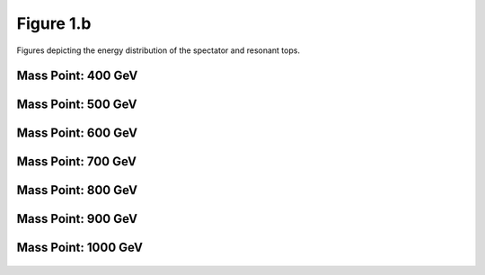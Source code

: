 Figure 1.b
----------

Figures depicting the energy distribution of the spectator and resonant tops.

Mass Point: 400 GeV
^^^^^^^^^^^^^^^^^^^

.. figure:: ./Mass.400.GeV/Figure.1.b.png
   :align: center

Mass Point: 500 GeV
^^^^^^^^^^^^^^^^^^^

.. figure:: ./Mass.500.GeV/Figure.1.b.png
   :align: center

Mass Point: 600 GeV
^^^^^^^^^^^^^^^^^^^

.. figure:: ./Mass.600.GeV/Figure.1.b.png
   :align: center

Mass Point: 700 GeV
^^^^^^^^^^^^^^^^^^^

.. figure:: ./Mass.700.GeV/Figure.1.b.png
   :align: center

Mass Point: 800 GeV
^^^^^^^^^^^^^^^^^^^

.. figure:: ./Mass.800.GeV/Figure.1.b.png
   :align: center

Mass Point: 900 GeV
^^^^^^^^^^^^^^^^^^^

.. figure:: ./Mass.900.GeV/Figure.1.b.png
   :align: center

Mass Point: 1000 GeV
^^^^^^^^^^^^^^^^^^^^

.. figure:: ./Mass.1000.GeV/Figure.1.b.png
   :align: center


